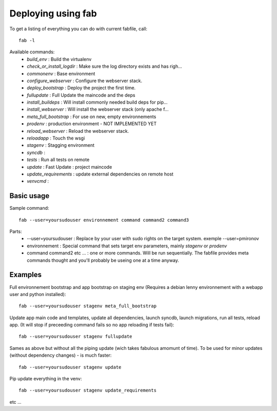 Deploying using fab
===================

To get a listing of everything you can do with current fabfile, call::

   fab -l

Available commands:
   * *build_env* :                Build the virtualenv
   * *check_or_install_logdir* :  Make sure the log directory exists and has righ...
   * *commonenv*      :          Base environment
   * *configure_webserver* :      Configure the webserver stack.
   * *deploy_bootstrap* :         Deploy the project the first time.
   * *fullupdate* :               Full Update the maincode and the deps
   * *install_buildeps* :         Will install commonly needed build deps for pip...
   * *install_webserver* :        Will install the webserver stack (only apache f...
   * *meta_full_bootstrap* :      For use on new, empty environnements
   * *prodenv* :                  production environment - NOT IMPLEMENTED YET
   * *reload_webserver* :         Reload the webserver stack.
   * *reloadapp* :                Touch the wsgi
   * *stagenv* :                  Stagging environment
   * *syncdb* :
   * *tests* :                    Run all tests on remote
   * *update* :                   Fast Update : project maincode
   * *update_requirements* :      update external dependencies on remote host
   * *venvcmd* :

Basic usage
-----------

Sample command::

  fab --user=yoursudouser environnement command command2 command3

Parts:
  * --user=yoursudouser : Replace by your user with sudo rights on the target system. exemple --user=pmironov
  * environnement : Special command that sets target env parameters, mainly *stagenv* or *prodenv*
  * command command2 etc ... : one or more commands. Will be run sequentially. The fabfile provides meta commands thought and you'll probably be useing one at a time anyway.


Examples
---------------

Full environnement bootstrap and app bootstrap on staging env
(Requires a debian lenny environnement with a webapp user and python
installed)::

   fab --user=yoursudouser stagenv meta_full_bootstrap

Update app main code and templates, update all dependencies, launch
syncdb, launch migrations, run all tests, reload app. (It will stop if
preceeding command fails so no app reloading if tests fail)::

   fab --user=yoursudouser stagenv fullupdate

Sames as above but without all the piping update (wich takes fabulous
amomunt of time). To be used for minor updates (without dependency
changes) - is much faster::

   fab --user=yoursudouser stagenv update

Pip update everything in the venv::

   fab --user=yoursudouser stagenv update_requirements

etc ...
